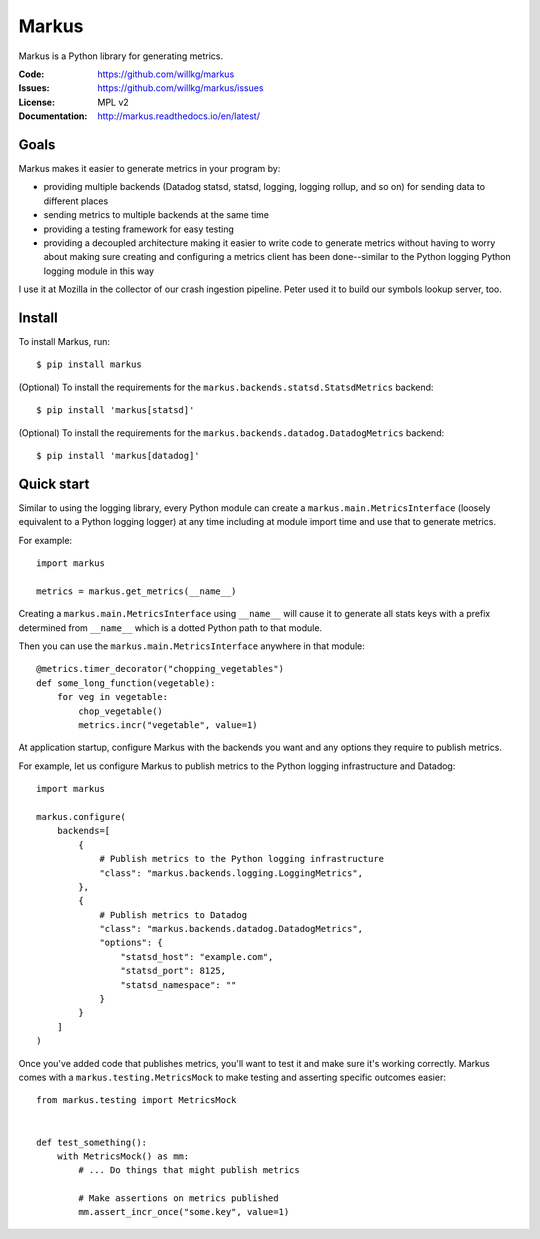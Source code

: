 ======
Markus
======

Markus is a Python library for generating metrics.

:Code:          https://github.com/willkg/markus
:Issues:        https://github.com/willkg/markus/issues
:License:       MPL v2
:Documentation: http://markus.readthedocs.io/en/latest/


Goals
=====

Markus makes it easier to generate metrics in your program by:

* providing multiple backends (Datadog statsd, statsd, logging, logging rollup,
  and so on) for sending data to different places

* sending metrics to multiple backends at the same time

* providing a testing framework for easy testing

* providing a decoupled architecture making it easier to write code to generate
  metrics without having to worry about making sure creating and configuring a
  metrics client has been done--similar to the Python logging Python logging
  module in this way

I use it at Mozilla in the collector of our crash ingestion pipeline. Peter used
it to build our symbols lookup server, too.


Install
=======

To install Markus, run::

    $ pip install markus

(Optional) To install the requirements for the
``markus.backends.statsd.StatsdMetrics`` backend::

    $ pip install 'markus[statsd]'

(Optional) To install the requirements for the
``markus.backends.datadog.DatadogMetrics`` backend::

    $ pip install 'markus[datadog]'


Quick start
===========

Similar to using the logging library, every Python module can create a
``markus.main.MetricsInterface`` (loosely equivalent to a Python
logging logger) at any time including at module import time and use that to
generate metrics.

For example::

    import markus

    metrics = markus.get_metrics(__name__)


Creating a ``markus.main.MetricsInterface`` using ``__name__``
will cause it to generate all stats keys with a prefix determined from
``__name__`` which is a dotted Python path to that module.

Then you can use the ``markus.main.MetricsInterface`` anywhere in that
module::

    @metrics.timer_decorator("chopping_vegetables")
    def some_long_function(vegetable):
        for veg in vegetable:
            chop_vegetable()
            metrics.incr("vegetable", value=1)


At application startup, configure Markus with the backends you want and any
options they require to publish metrics.

For example, let us configure Markus to publish metrics to the Python logging
infrastructure and Datadog::

    import markus

    markus.configure(
        backends=[
            {
                # Publish metrics to the Python logging infrastructure
                "class": "markus.backends.logging.LoggingMetrics",
            },
            {
                # Publish metrics to Datadog
                "class": "markus.backends.datadog.DatadogMetrics",
                "options": {
                    "statsd_host": "example.com",
                    "statsd_port": 8125,
                    "statsd_namespace": ""
                }
            }
        ]
    )


Once you've added code that publishes metrics, you'll want to test it and make
sure it's working correctly. Markus comes with a ``markus.testing.MetricsMock``
to make testing and asserting specific outcomes easier::

    from markus.testing import MetricsMock


    def test_something():
        with MetricsMock() as mm:
            # ... Do things that might publish metrics

            # Make assertions on metrics published
            mm.assert_incr_once("some.key", value=1)
